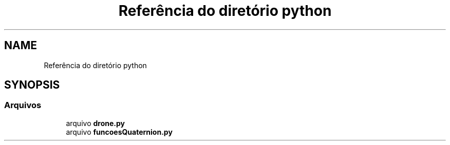 .TH "Referência do diretório python" 3 "Sexta, 17 de Setembro de 2021" "Quadrirrotor" \" -*- nroff -*-
.ad l
.nh
.SH NAME
Referência do diretório python
.SH SYNOPSIS
.br
.PP
.SS "Arquivos"

.in +1c
.ti -1c
.RI "arquivo \fBdrone\&.py\fP"
.br
.ti -1c
.RI "arquivo \fBfuncoesQuaternion\&.py\fP"
.br
.in -1c
